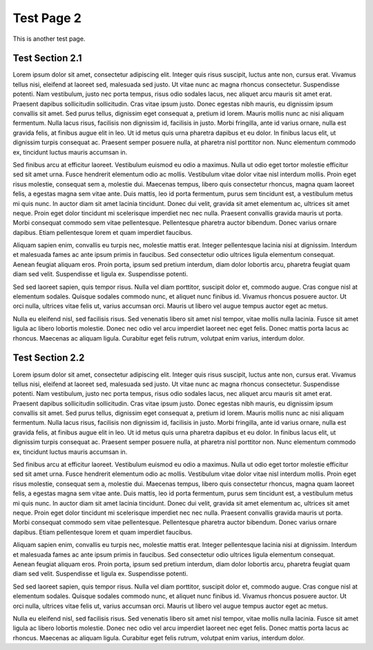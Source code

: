###########
Test Page 2
###########

This is another test page.

Test Section 2.1
****************

Lorem ipsum dolor sit amet, consectetur adipiscing elit. Integer quis risus suscipit, luctus ante non, cursus erat. Vivamus tellus nisi, eleifend at laoreet sed, malesuada sed justo. Ut vitae nunc ac magna rhoncus consectetur. Suspendisse potenti. Nam vestibulum, justo nec porta tempus, risus odio sodales lacus, nec aliquet arcu mauris sit amet erat. Praesent dapibus sollicitudin sollicitudin. Cras vitae ipsum justo. Donec egestas nibh mauris, eu dignissim ipsum convallis sit amet. Sed purus tellus, dignissim eget consequat a, pretium id lorem. Mauris mollis nunc ac nisi aliquam fermentum. Nulla lacus risus, facilisis non dignissim id, facilisis in justo. Morbi fringilla, ante id varius ornare, nulla est gravida felis, at finibus augue elit in leo. Ut id metus quis urna pharetra dapibus et eu dolor. In finibus lacus elit, ut dignissim turpis consequat ac. Praesent semper posuere nulla, at pharetra nisl porttitor non. Nunc elementum commodo ex, tincidunt luctus mauris accumsan in.

Sed finibus arcu at efficitur laoreet. Vestibulum euismod eu odio a maximus. Nulla ut odio eget tortor molestie efficitur sed sit amet urna. Fusce hendrerit elementum odio ac mollis. Vestibulum vitae dolor vitae nisl interdum mollis. Proin eget risus molestie, consequat sem a, molestie dui. Maecenas tempus, libero quis consectetur rhoncus, magna quam laoreet felis, a egestas magna sem vitae ante. Duis mattis, leo id porta fermentum, purus sem tincidunt est, a vestibulum metus mi quis nunc. In auctor diam sit amet lacinia tincidunt. Donec dui velit, gravida sit amet elementum ac, ultrices sit amet neque. Proin eget dolor tincidunt mi scelerisque imperdiet nec nec nulla. Praesent convallis gravida mauris ut porta. Morbi consequat commodo sem vitae pellentesque. Pellentesque pharetra auctor bibendum. Donec varius ornare dapibus. Etiam pellentesque lorem et quam imperdiet faucibus.

Aliquam sapien enim, convallis eu turpis nec, molestie mattis erat. Integer pellentesque lacinia nisi at dignissim. Interdum et malesuada fames ac ante ipsum primis in faucibus. Sed consectetur odio ultrices ligula elementum consequat. Aenean feugiat aliquam eros. Proin porta, ipsum sed pretium interdum, diam dolor lobortis arcu, pharetra feugiat quam diam sed velit. Suspendisse et ligula ex. Suspendisse potenti.

Sed sed laoreet sapien, quis tempor risus. Nulla vel diam porttitor, suscipit dolor et, commodo augue. Cras congue nisl at elementum sodales. Quisque sodales commodo nunc, et aliquet nunc finibus id. Vivamus rhoncus posuere auctor. Ut orci nulla, ultrices vitae felis ut, varius accumsan orci. Mauris ut libero vel augue tempus auctor eget ac metus.

Nulla eu eleifend nisl, sed facilisis risus. Sed venenatis libero sit amet nisl tempor, vitae mollis nulla lacinia. Fusce sit amet ligula ac libero lobortis molestie. Donec nec odio vel arcu imperdiet laoreet nec eget felis. Donec mattis porta lacus ac rhoncus. Maecenas ac aliquam ligula. Curabitur eget felis rutrum, volutpat enim varius, interdum dolor.

Test Section 2.2
****************

Lorem ipsum dolor sit amet, consectetur adipiscing elit. Integer quis risus suscipit, luctus ante non, cursus erat. Vivamus tellus nisi, eleifend at laoreet sed, malesuada sed justo. Ut vitae nunc ac magna rhoncus consectetur. Suspendisse potenti. Nam vestibulum, justo nec porta tempus, risus odio sodales lacus, nec aliquet arcu mauris sit amet erat. Praesent dapibus sollicitudin sollicitudin. Cras vitae ipsum justo. Donec egestas nibh mauris, eu dignissim ipsum convallis sit amet. Sed purus tellus, dignissim eget consequat a, pretium id lorem. Mauris mollis nunc ac nisi aliquam fermentum. Nulla lacus risus, facilisis non dignissim id, facilisis in justo. Morbi fringilla, ante id varius ornare, nulla est gravida felis, at finibus augue elit in leo. Ut id metus quis urna pharetra dapibus et eu dolor. In finibus lacus elit, ut dignissim turpis consequat ac. Praesent semper posuere nulla, at pharetra nisl porttitor non. Nunc elementum commodo ex, tincidunt luctus mauris accumsan in.

Sed finibus arcu at efficitur laoreet. Vestibulum euismod eu odio a maximus. Nulla ut odio eget tortor molestie efficitur sed sit amet urna. Fusce hendrerit elementum odio ac mollis. Vestibulum vitae dolor vitae nisl interdum mollis. Proin eget risus molestie, consequat sem a, molestie dui. Maecenas tempus, libero quis consectetur rhoncus, magna quam laoreet felis, a egestas magna sem vitae ante. Duis mattis, leo id porta fermentum, purus sem tincidunt est, a vestibulum metus mi quis nunc. In auctor diam sit amet lacinia tincidunt. Donec dui velit, gravida sit amet elementum ac, ultrices sit amet neque. Proin eget dolor tincidunt mi scelerisque imperdiet nec nec nulla. Praesent convallis gravida mauris ut porta. Morbi consequat commodo sem vitae pellentesque. Pellentesque pharetra auctor bibendum. Donec varius ornare dapibus. Etiam pellentesque lorem et quam imperdiet faucibus.

Aliquam sapien enim, convallis eu turpis nec, molestie mattis erat. Integer pellentesque lacinia nisi at dignissim. Interdum et malesuada fames ac ante ipsum primis in faucibus. Sed consectetur odio ultrices ligula elementum consequat. Aenean feugiat aliquam eros. Proin porta, ipsum sed pretium interdum, diam dolor lobortis arcu, pharetra feugiat quam diam sed velit. Suspendisse et ligula ex. Suspendisse potenti.

Sed sed laoreet sapien, quis tempor risus. Nulla vel diam porttitor, suscipit dolor et, commodo augue. Cras congue nisl at elementum sodales. Quisque sodales commodo nunc, et aliquet nunc finibus id. Vivamus rhoncus posuere auctor. Ut orci nulla, ultrices vitae felis ut, varius accumsan orci. Mauris ut libero vel augue tempus auctor eget ac metus.

Nulla eu eleifend nisl, sed facilisis risus. Sed venenatis libero sit amet nisl tempor, vitae mollis nulla lacinia. Fusce sit amet ligula ac libero lobortis molestie. Donec nec odio vel arcu imperdiet laoreet nec eget felis. Donec mattis porta lacus ac rhoncus. Maecenas ac aliquam ligula. Curabitur eget felis rutrum, volutpat enim varius, interdum dolor.